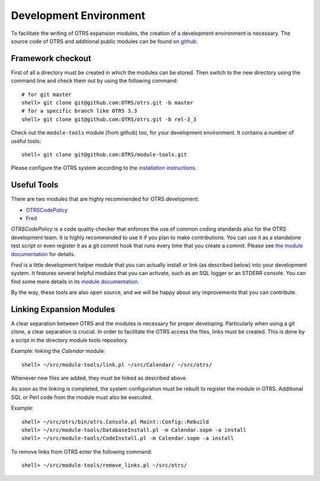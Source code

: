 Development Environment
=======================

To facilitate the writing of OTRS expansion modules, the creation of a development environment is necessary. The source code of OTRS and additional public modules can be found on `github <http://otrs.github.io>`__.


Framework checkout
------------------

First of all a directory must be created in which the modules can be stored. Then switch to the new directory using the command line and check them out by using the following command:

::

   # for git master
   shell> git clone git@github.com:OTRS/otrs.git -b master
   # for a specific branch like OTRS 3.3
   shell> git clone git@github.com:OTRS/otrs.git -b rel-3_3
               

Check out the ``module-tools`` module (from github) too, for your development
environment. It contains a number of useful tools:

::

   shell> git clone git@github.com:OTRS/module-tools.git
               

Please configure the OTRS system according to the `installation instructions <http://doc.otrs.com/doc/manual/installation/stable/en/index.html>`__.


Useful Tools
------------

There are two modules that are highly recommended for OTRS development:

- `OTRSCodePolicy <https://github.com/OTRS/otrscodepolicy>`__
- `Fred <https://github.com/OTRS/Fred>`__

*OTRSCodePolicy* is a code quality checker that enforces the use of common coding standards also for the OTRS development team. It is highly recommended to use it if you plan to make contributions. You can use it as a standalone test script or even register it as a git commit hook that runs every time that you create a commit. Please see `the module documentation <https://github.com/OTRS/otrscodepolicy/blob/master/doc/en/OTRSCodePolicy.xml>`__ for details.

*Fred* is a little development helper module that you can actually install or link (as described below) into your development system. It features several helpful modules that you can activate, such as an SQL logger or an STDERR console. You can find some more details in its `module documentation <https://github.com/OTRS/Fred/blob/master/doc/en/Fred.xml>`__.

By the way, these tools are also open source, and we will be happy about any improvements that you can contribute.


Linking Expansion Modules
-------------------------

A clear separation between OTRS and the modules is necessary for proper developing. Particularly when using a git clone, a clear separation is crucial. In order to facilitate the OTRS access the files, links must be created. This is done by a script in the directory module tools repository.

Example: linking the *Calendar* module:

::

   shell> ~/src/module-tools/link.pl ~/src/Calendar/ ~/src/otrs/
               

Whenever new files are added, they must be linked as described above.

As soon as the linking is completed, the system configuration must be rebuilt to register the module in OTRS. Additional SQL or Perl code from the module must also be executed.

Example:

::

   shell> ~/src/otrs/bin/otrs.Console.pl Maint::Config::Rebuild
   shell> ~/src/module-tools/DatabaseInstall.pl -m Calendar.sopm -a install
   shell> ~/src/module-tools/CodeInstall.pl -m Calendar.sopm -a install
               

To remove links from OTRS enter the following command:

::

   shell> ~/src/module-tools/remove_links.pl ~/src/otrs/
               
